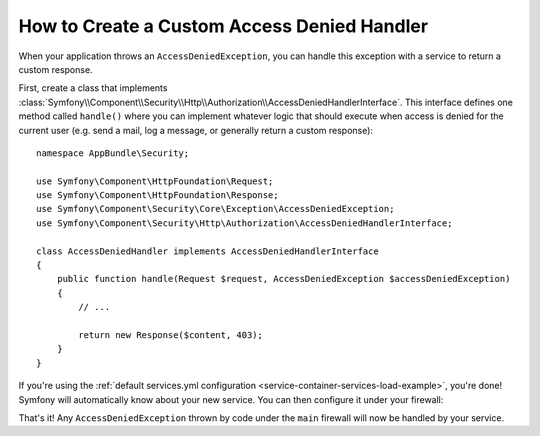 .. index::
    single: Security; Creating a Custom Access Denied Handler

How to Create a Custom Access Denied Handler
============================================

When your application throws an ``AccessDeniedException``, you can handle this exception
with a service to return a custom response.

First, create a class that implements
:class:`Symfony\\Component\\Security\\Http\\Authorization\\AccessDeniedHandlerInterface`.
This interface defines one method called ``handle()`` where you can implement whatever
logic that should execute when access is denied for the current user (e.g. send a
mail, log a message, or generally return a custom response)::

    namespace AppBundle\Security;

    use Symfony\Component\HttpFoundation\Request;
    use Symfony\Component\HttpFoundation\Response;
    use Symfony\Component\Security\Core\Exception\AccessDeniedException;
    use Symfony\Component\Security\Http\Authorization\AccessDeniedHandlerInterface;

    class AccessDeniedHandler implements AccessDeniedHandlerInterface
    {
        public function handle(Request $request, AccessDeniedException $accessDeniedException)
        {
            // ...

            return new Response($content, 403);
        }
    }

If you're using the :ref:`default services.yml configuration <service-container-services-load-example>`,
you're done! Symfony will automatically know about your new service. You can then
configure it under your firewall:

.. configuration-block::

    .. code-block:: yaml

        # app/config/security.yml
        firewalls:
            # ...

            main:
                # ...
                access_denied_handler: AppBundle\Security\AccessDeniedHandler

    .. code-block:: xml

        <config>
            <firewall name="main">
                <access_denied_handler>AppBundle\Security\AccessDeniedHandler</access_denied_handler>
            </firewall>
        </config>

    .. code-block:: php

        // app/config/security.php
        use AppBundle\Security\AccessDeniedHandler;

        $container->loadFromExtension('security', [
            'firewalls' => [
                'main' => [
                    // ...
                    'access_denied_handler' => AccessDeniedHandler::class,
                ],
            ],
        ]);

That's it! Any ``AccessDeniedException`` thrown by code under the ``main`` firewall
will now be handled by your service.

.. ready: no
.. revision: a4440f903683700db6b3cbd281387684af93bc42